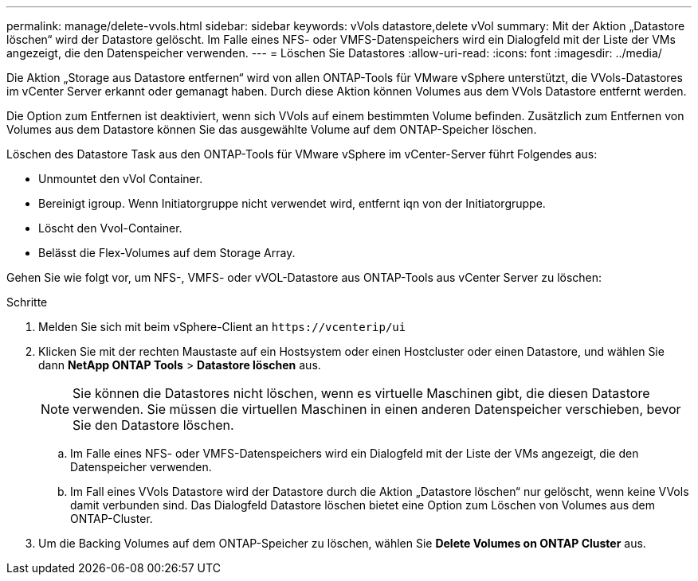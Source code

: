 ---
permalink: manage/delete-vvols.html 
sidebar: sidebar 
keywords: vVols datastore,delete vVol 
summary: Mit der Aktion „Datastore löschen“ wird der Datastore gelöscht. Im Falle eines NFS- oder VMFS-Datenspeichers wird ein Dialogfeld mit der Liste der VMs angezeigt, die den Datenspeicher verwenden. 
---
= Löschen Sie Datastores
:allow-uri-read: 
:icons: font
:imagesdir: ../media/


[role="lead"]
Die Aktion „Storage aus Datastore entfernen“ wird von allen ONTAP-Tools für VMware vSphere unterstützt, die VVols-Datastores im vCenter Server erkannt oder gemanagt haben. Durch diese Aktion können Volumes aus dem VVols Datastore entfernt werden.

Die Option zum Entfernen ist deaktiviert, wenn sich VVols auf einem bestimmten Volume befinden. Zusätzlich zum Entfernen von Volumes aus dem Datastore können Sie das ausgewählte Volume auf dem ONTAP-Speicher löschen.

Löschen des Datastore Task aus den ONTAP-Tools für VMware vSphere im vCenter-Server führt Folgendes aus:

* Unmountet den vVol Container.
* Bereinigt igroup. Wenn Initiatorgruppe nicht verwendet wird, entfernt iqn von der Initiatorgruppe.
* Löscht den Vvol-Container.
* Belässt die Flex-Volumes auf dem Storage Array.


Gehen Sie wie folgt vor, um NFS-, VMFS- oder vVOL-Datastore aus ONTAP-Tools aus vCenter Server zu löschen:

.Schritte
. Melden Sie sich mit beim vSphere-Client an `\https://vcenterip/ui`
. Klicken Sie mit der rechten Maustaste auf ein Hostsystem oder einen Hostcluster oder einen Datastore, und wählen Sie dann *NetApp ONTAP Tools* > *Datastore löschen* aus.
+

NOTE: Sie können die Datastores nicht löschen, wenn es virtuelle Maschinen gibt, die diesen Datastore verwenden. Sie müssen die virtuellen Maschinen in einen anderen Datenspeicher verschieben, bevor Sie den Datastore löschen.

+
.. Im Falle eines NFS- oder VMFS-Datenspeichers wird ein Dialogfeld mit der Liste der VMs angezeigt, die den Datenspeicher verwenden.
.. Im Fall eines VVols Datastore wird der Datastore durch die Aktion „Datastore löschen“ nur gelöscht, wenn keine VVols damit verbunden sind. Das Dialogfeld Datastore löschen bietet eine Option zum Löschen von Volumes aus dem ONTAP-Cluster.


. Um die Backing Volumes auf dem ONTAP-Speicher zu löschen, wählen Sie *Delete Volumes on ONTAP Cluster* aus.


